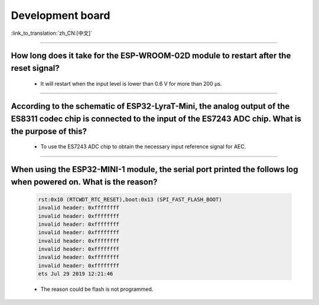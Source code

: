 Development board
=================

:link_to_translation:`zh_CN:[中文]`

.. raw:: html

   <style>
   body {counter-reset: h2}
     h2 {counter-reset: h3}
     h2:before {counter-increment: h2; content: counter(h2) ". "}
     h3:before {counter-increment: h3; content: counter(h2) "." counter(h3) ". "}
     h2.nocount:before, h3.nocount:before, { content: ""; counter-increment: none }
   </style>

--------------------

How long does it take for the ESP-WROOM-02D module to restart after the reset signal?
-------------------------------------------------------------------------------------------------------------------------------------------------------------------------------------------------------------------------------------------------------------------

  - It will restart when the input level is lower than 0.6 V for more than 200 μs.
  
---------------------

According to the schematic of ESP32-LyraT-Mini, the analog output of the ES8311 codec chip is connected to the input of the ES7243 ADC chip. What is the purpose of this?
-----------------------------------------------------------------------------------------------------------------------------------------------------------------------------------------------------------------------------------------------------------------------------------------

  - To use the ES7243 ADC chip to obtain the necessary input reference signal for AEC.
  
-----------------

When using the ESP32-MINI-1 module, the serial port printed the follows log when powered on. What is the reason?
-----------------------------------------------------------------------------------------------------------------------------------------------------------------------------------------------------------------------------------------------

  .. code-block:: text

      rst:0x10 (RTCWDT_RTC_RESET),boot:0x13 (SPI_FAST_FLASH_BOOT)
      invalid header: 0xffffffff
      invalid header: 0xffffffff
      invalid header: 0xffffffff
      invalid header: 0xffffffff
      invalid header: 0xffffffff
      invalid header: 0xffffffff
      invalid header: 0xffffffff
      invalid header: 0xffffffff
      ets Jul 29 2019 12:21:46

  - The reason could be flash is not programmed.

